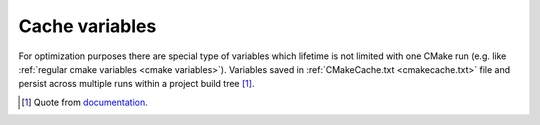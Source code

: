 .. Copyright (c) 2016, Ruslan Baratov
.. All rights reserved.

.. _cache variables:

Cache variables
---------------

For optimization purposes there are special type of variables which lifetime
is not limited with one CMake run (e.g. like
:ref:`regular cmake variables <cmake variables>`). Variables saved in
:ref:`CMakeCache.txt <cmakecache.txt>` file and persist across multiple runs
within a project build tree [1]_.

.. [1] Quote from `documentation <https://cmake.org/cmake/help/latest/manual/cmake-language.7.html#variables>`__.
